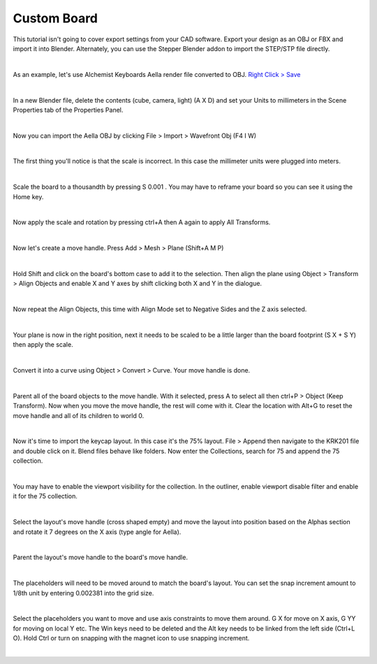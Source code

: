 Custom Board
====

This tutorial isn't going to cover export settings from your CAD software. Export your design as an OBJ or FBX and import it into Blender. Alternately, you can use the Stepper Blender addon to import the STEP/STP file directly.

|

As an example, let's use Alchemist Keyboards Aella render file converted to OBJ. `Right Click > Save <https://github.com/imperfectlink/KeyboardRenderKit/raw/main/docs/source/files/AKB_Aella.obj>`_

|

.. image:: img/DelAll.gif

In a new Blender file, delete the contents (cube, camera, light) (A X D) and set your Units to millimeters in the Scene Properties tab of the Properties Panel.

.. image:: img/SetUnitsMM.jpg

|

Now you can import the Aella OBJ by clicking File > Import > Wavefront Obj (F4 I W)

.. image:: img/ImportObj.jpg

|

The first thing you'll notice is that the scale is incorrect. In this case the millimeter units were plugged into meters. 

.. image:: img/Resize1.jpg

|

Scale the board to a thousandth by pressing S 0.001 . You may have to reframe your board so you can see it using the Home key.

.. image:: img/Resize2.jpg

|

Now apply the scale and rotation by pressing ctrl+A then A again to apply All Transforms.

.. image:: img/Resize3.jpg

|

Now let's create a move handle. Press Add > Mesh > Plane (Shift+A M P)

.. image:: img/MoveHandle1.jpg

|

Hold Shift and click on the board's bottom case to add it to the selection. Then align the plane using Object > Transform > Align Objects and enable X and Y axes by shift clicking both X and Y in the dialogue.

.. image:: img/MoveHandle2.jpg

|

Now repeat the Align Objects, this time with Align Mode set to Negative Sides and the Z axis selected.

.. image:: img/MoveHandle3.gif

|

Your plane is now in the right position, next it needs to be scaled to be a little larger than the board footprint (S X + S Y) then apply the scale.

.. image:: img/MoveHandle4.gif

|

Convert it into a curve using Object > Convert > Curve. Your move handle is done.

.. image:: img/MoveHandle5.jpg

|

Parent all of the board objects to the move handle. With it selected, press A to select all then ctrl+P > Object (Keep Transform). Now when you move the move handle, the rest will come with it. Clear the location with Alt+G to reset the move handle and all of its children to world 0.

.. image:: img/MoveHandle6.gif

|

Now it's time to import the keycap layout. In this case it's the 75% layout. File > Append then navigate to the KRK201 file and double click on it. Blend files behave like folders. Now enter the Collections, search for 75 and append the 75 collection. 

.. image:: img/ImportLayout.jpg

|

You may have to enable the viewport visibility for the collection. In the outliner, enable viewport disable filter and enable it for the 75 collection.

.. image:: img/75Vis.gif

|

Select the layout's move handle (cross shaped empty) and move the layout into position based on the Alphas section and rotate it 7 degrees on the X axis (type angle for Aella).

.. image:: img/75MoveLayout.gif

|

Parent the layout's move handle to the board's move handle.

.. image:: img/75MoveLayoutParent.gif

|

The placeholders will need to be moved around to match the board's layout. You can set the snap increment amount to 1/8th unit by entering 0.002381 into the grid size.

.. image:: img/SnapIncrementGrid.jpg

|

Select the placeholders you want to move and use axis constraints to move them around. G X for move on X axis, G YY for moving on local Y etc. The Win keys need to be deleted and the Alt key needs to be linked from the left side (Ctrl+L O). Hold Ctrl or turn on snapping with the magnet icon to use snapping increment.

.. image:: img/AellaLayoutAjust.gif

|

